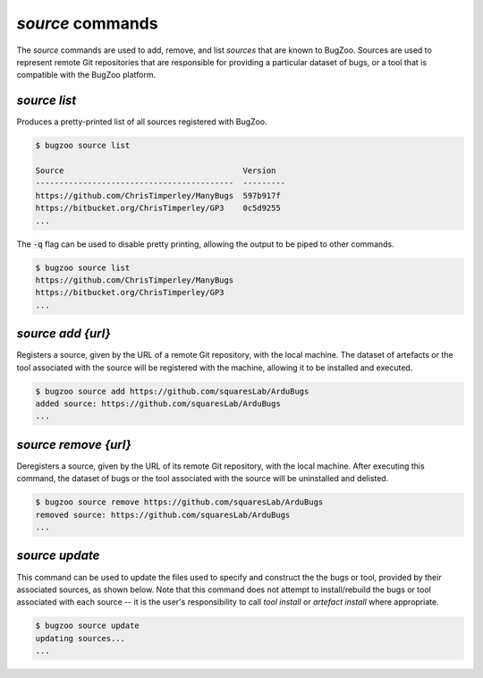 `source` commands
.................

The `source` commands are used to add, remove, and list *sources* that are
known to BugZoo. Sources are used to represent remote Git repositories
that are responsible for providing a particular dataset of bugs, or
a tool that is compatible with the BugZoo platform.


`source list`
-------------

Produces a pretty-printed list of all sources registered with BugZoo.

.. code-block:: bash

  $ bugzoo source list

  Source                                      Version
  ------------------------------------------  ---------
  https://github.com/ChrisTimperley/ManyBugs  597b917f
  https://bitbucket.org/ChrisTimperley/GP3    0c5d9255
  ...


The :code:`-q` flag can be used to disable pretty printing, allowing the output
to be piped to other commands.

.. code-block:: bash

  $ bugzoo source list
  https://github.com/ChrisTimperley/ManyBugs
  https://bitbucket.org/ChrisTimperley/GP3
  ...


`source add {url}`
------------------

Registers a source, given by the URL of a remote Git repository, with the local
machine. The dataset of artefacts or the tool associated with the source will
be registered with the machine, allowing it to be installed and executed.

.. code-block:: bash

  $ bugzoo source add https://github.com/squaresLab/ArduBugs
  added source: https://github.com/squaresLab/ArduBugs
  ...


`source remove {url}`
---------------------

Deregisters a source, given by the URL of its remote Git repository, with the
local machine. After executing this command, the dataset of bugs or the
tool associated with the source will be uninstalled and delisted.

.. code-block:: bash

  $ bugzoo source remove https://github.com/squaresLab/ArduBugs
  removed source: https://github.com/squaresLab/ArduBugs
  ...


`source update`
---------------------

This command can be used to update the files used to specify and construct the
the bugs or tool, provided by their associated sources, as shown below.
Note that this command does not attempt to install/rebuild the bugs
or tool associated with each source -- it is the user's responsibility to call
`tool install` or `artefact install` where appropriate.

.. code-block:: bash

  $ bugzoo source update
  updating sources...
  ...
